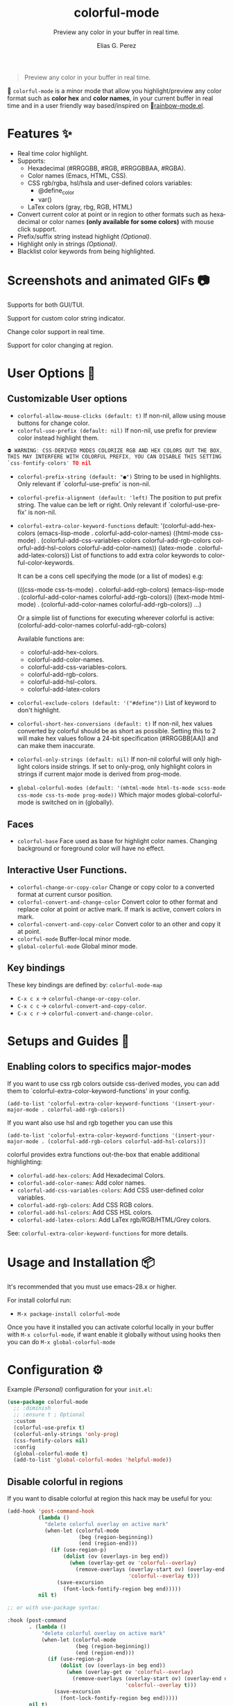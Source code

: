 #+OPTIONS: _:nil
#+title: colorful-mode
#+subtitle: Preview any color in your buffer in real time.
#+author: Elias G. Perez
#+language: en
#+export_file_name: colorful-mode.texi
#+texinfo_dir_category: Emacs misc features
#+texinfo_dir_title: colorful-mode: (colorful-mode).
#+texinfo_dir_desc: Preview any color in your buffer in real time.

[[https://raw.githubusercontent.com/DevelopmentCool2449/colorful-mode/main/assets/colorful-mode-logo.svg]]

 #+BEGIN_QUOTE
 Preview any color in your buffer in real time.
 #+END_QUOTE

#+html: <a href="https://elpa.gnu.org/packages/colorful-mode.html"><img alt="GNU ELPA" src="https://elpa.gnu.org/packages/colorful-mode.svg"/></a>
#+html: <a href="https://jcs-emacs.github.io/jcs-elpa/"><img alt="JCS ELPA" src="https://raw.githubusercontent.com/jcs-emacs/badges/master/elpa/v/colorful-mode.svg"></a>
#+html: <a href="https://github.com/DevelopmentCool2449/colorful-mode/actions/workflows/test.yml"><img alt="CI" src="https://github.com/DevelopmentCool2449/colorful-mode/actions/workflows/test.yml/badge.svg"></a>

#+html: <img src="https://raw.githubusercontent.com/DevelopmentCool2449/emacs-svg-badges/main/elisp_logo_warning.svg" align="right" width="10%">

🎨 =colorful-mode= is a minor mode that allow you highlight/preview any color
format such as *color hex* and *color names*, in your current buffer
in real time and in a user friendly way based/inspired on 🌈[[https://elpa.gnu.org/packages/rainbow-mode.html][rainbow-mode.el]].

* Features ✨
- Real time color highlight.
- Supports:
  - Hexadecimal (#RRGGBB, #RGB, #RRGGBBAA, #RGBA).
  - Color names (Emacs, HTML, CSS).
  - CSS rgb/rgba, hsl/hsla and user-defined colors variables:
    - @define_color
    - var()
  - LaTex colors (gray, rbg, RGB, HTML)
- Convert current color at point or in region to other formats
  such as hexadecimal or color names *(only available for some colors)*
  with mouse click support.
- Prefix/suffix string instead highlight /(Optional)/.
- Highlight only in strings /(Optional)/.
- Blacklist color keywords from being highlighted.

* Screenshots and animated GIFs 📷

[[https://raw.githubusercontent.com/DevelopmentCool2449/colorful-mode/main/assets/screenshot1.png]]
Supports for both GUI/TUI.

[[https://raw.githubusercontent.com/DevelopmentCool2449/colorful-mode/main/assets/screenshot2.png]]
Support for custom color string indicator.

[[https://raw.githubusercontent.com/DevelopmentCool2449/colorful-mode/main/assets/gif1.gif]]

[[https://raw.githubusercontent.com/DevelopmentCool2449/colorful-mode/main/assets/gif2.gif]]
Change color support in real time.

[[https://raw.githubusercontent.com/DevelopmentCool2449/colorful-mode/main/assets/gif3.gif]]
Support for color changing at region.

* User Options 🔧
** Customizable User options
- =colorful-allow-mouse-clicks (default: t)= If non-nil, allow using mouse buttons
  for change color.
- =colorful-use-prefix (default: nil)= If non-nil, use prefix for preview color
  instead highlight them.
#+begin_src C
⛔ WARNING: CSS-DERIVED MODES COLORIZE RGB AND HEX COLORS OUT THE BOX,
THIS MAY INTERFERE WITH COLORFUL PREFIX, YOU CAN DISABLE THIS SETTING
`css-fontify-colors' TO nil
#+end_src
- =colorful-prefix-string (default: "●")= String to be used in highlights.
  Only relevant if `colorful-use-prefix' is non-nil.
- =colorful-prefix-alignment (default: 'left)= The position to put prefix string.
  The value can be left or right.
  Only relevant if `colorful-use-prefix' is non-nil.
- =colorful-extra-color-keyword-functions=
  default:
  '(colorful-add-hex-colors
    (emacs-lisp-mode . colorful-add-color-names)
    ((html-mode css-mode) .
     (colorful-add-css-variables-colors
      colorful-add-rgb-colors
      colorful-add-hsl-colors
      colorful-add-color-names))
    (latex-mode . colorful-add-latex-colors))
  List of functions to add extra color keywords to colorful-color-keywords.

  It can be a cons cell specifying the mode (or a list of modes)
  e.g:

  (((css-mode css-ts-mode) . colorful-add-rgb-colors)
    (emacs-lisp-mode . (colorful-add-color-names
                        colorful-add-rgb-colors))
    ((text-mode html-mode) . (colorful-add-color-names
                              colorful-add-rgb-colors))
    ...)

  Or a simple list of functions for executing wherever colorful is active:
  (colorful-add-color-names
    colorful-add-rgb-colors)

  Available functions are:
   + colorful-add-hex-colors.
   + colorful-add-color-names.
   + colorful-add-css-variables-colors.
   + colorful-add-rgb-colors.
   + colorful-add-hsl-colors.
   + colorful-add-latex-colors

- =colorful-exclude-colors (default: '("#define"))= List of keyword to don't highlight.
- =colorful-short-hex-conversions (default: t)= If non-nil, hex values converted by colorful should be as short as possible.
  Setting this to 2 will make hex values follow a 24-bit specification (#RRGGBB[AA])
  and can make them inaccurate.
- =colorful-only-strings (default: nil)= If non-nil colorful will only highlight colors inside strings.
  If set to only-prog, only highlight colors in strings if current major mode is derived from prog-mode.
- =global-colorful-modes (default: '(mhtml-mode html-ts-mode scss-mode css-mode css-ts-mode prog-mode))= Which major modes global-colorful-mode is switched on in (globally).

** Faces
- =colorful-base= Face used as base for highlight color names.
  Changing background or foreground color will have no effect.

** Interactive User Functions.
- =colorful-change-or-copy-color= Change or copy color to a converted
  format at current cursor position.
- =colorful-convert-and-change-color= Convert color to other format
  and replace color at point or active mark.
  If mark is active, convert colors in mark.
- =colorful-convert-and-copy-color= Convert color to an other and
  copy it at point.
- =colorful-mode= Buffer-local minor mode.
- =global-colorful-mode= Global minor mode.

** Key bindings
These key bindings are defined by: =colorful-mode-map=
- =C-x c x= → =colorful-change-or-copy-color=.
- =C-x c c= → =colorful-convert-and-copy-color=.
- =C-x c r= → =colorful-convert-and-change-color=.

* Setups and Guides 📖

** Enabling colors to specifics major-modes
If you want to use css rgb colors outside css-derived modes, you
can add them to `colorful-extra-color-keyword-functions' in your config.

#+begin_src elisp
  (add-to-list 'colorful-extra-color-keyword-functions '(insert-your-major-mode . colorful-add-rgb-colors))
#+end_src

If you want also use hsl and rgb together you can use this
#+begin_src elisp
  (add-to-list 'colorful-extra-color-keyword-functions '(insert-your-major-mode . (colorful-add-rgb-colors colorful-add-hsl-colors)))
#+end_src

colorful provides extra functions out-the-box that enable additional
highlighting:

- =colorful-add-hex-colors=: Add Hexadecimal Colors.
- =colorful-add-color-names=: Add color names.
- =colorful-add-css-variables-colors=: Add CSS user-defined color variables.
- =colorful-add-rgb-colors=: Add CSS RGB colors.
- =colorful-add-hsl-colors=: Add CSS HSL colors.
- =colorful-add-latex-colors=: Add LaTex rgb/RGB/HTML/Grey colors.

See: =colorful-extra-color-keyword-functions= for more details.

* Usage and Installation 📦
It's recommended that you must use emacs-28.x or higher.

For install colorful run:
- =M-x package-install colorful-mode=

Once you have it installed you can activate colorful locally in your
buffer with =M-x colorful-mode=, if want enable it globally without
using hooks then you can do =M-x global-colorful-mode=

* Configuration ⚙️

Example /(Personal)/ configuration for your =init.el=:

#+begin_src emacs-lisp
(use-package colorful-mode
  ;; :diminish
  ;; :ensure t ; Optional
  :custom
  (colorful-use-prefix t)
  (colorful-only-strings 'only-prog)
  (css-fontify-colors nil)
  :config
  (global-colorful-mode t)
  (add-to-list 'global-colorful-modes 'helpful-mode))
#+end_src

** Disable colorful in regions

If you want to disable colorful at region this hack may be useful
for you:

#+begin_src emacs-lisp
(add-hook 'post-command-hook
          (lambda ()
            "delete colorful overlay on active mark"
            (when-let (colorful-mode
                       (beg (region-beginning))
                       (end (region-end)))
              (if (use-region-p)
                  (dolist (ov (overlays-in beg end))
                    (when (overlay-get ov 'colorful--overlay)
                      (remove-overlays (overlay-start ov) (overlay-end ov)
                                       'colorful--overlay t)))
                (save-excursion
                  (font-lock-fontify-region beg end)))))
          nil t)

;; or with use-package syntax:

:hook (post-command
       . (lambda ()
           "delete colorful overlay on active mark"
           (when-let (colorful-mode
                      (beg (region-beginning))
                      (end (region-end)))
             (if (use-region-p)
                 (dolist (ov (overlays-in beg end))
                   (when (overlay-get ov 'colorful--overlay)
                     (remove-overlays (overlay-start ov) (overlay-end ov)
                                      'colorful--overlay t)))
               (save-excursion
                 (font-lock-fontify-region beg end)))))
       nil t)

#+end_src

* How does it compare to =rainbow-mode= or built-in =css fontify colors=?
=colorful-mode= improves =rainbow-mode= and =css-fontify-colors= in adding more features:

| Comparation                                           | colorful-mode.el | rainbow-mode.el | built-in css-fontify-colors |
|-------------------------------------------------------+------------------+-----------------+-----------------------------|
| Compatible with hl-line and other overlays?           | ✓                | ❌             | ❌                         |
| Convert color to other formats?                       | ✓                | ❌             | ❌                         |
| Optionally use string prefix/suffix instead highlight | ✓                | ❌             | ❌                         |
| Blacklist colors?                                     | ✓                | ❌^{1}            | ❌                         |
| Allow highlight specifics colors in specific modes    | ✓                | ✓^{2}              | ❌                         |
| Optionally highlight only in strings                  | ✓                | ❌             | ❌                         |
| No performance issues?^{3}                               | ❌              | ✓               | ✓                           |

#+begin_src text
[1] rainbow-mode (like colorful) uses regex for highlight some
    keywords, however it cannot exclude specifics colors keywords
    (such as "#def" that overrides C "#define" keyword).
[2] Only for some colors.
[3] I didn't a benchmark however due colorful-mode uses overlays
    instead text properties it can be a bit slow.
#+end_src

The intention is to provide a featured alternative to
=rainbow-mode.el= and =css-fontify-colors= with a user-friendly approach.

If you prefer only highlights without color conversion, prefix/suffix
string indicator and/or anything else you can use =rainbow-mode.el=.

or something built-in and just for css then use built-in
css-fontify-colors which is activated by default

On the other hand, if you want convert colors, overlays, optional
prefix strings and more features you can use =colorful-mode.el=.
* [[https://raw.githubusercontent.com/DevelopmentCool2449/colorful-mode/main/CONTRIBUITING.org][How to Contribute]]
colorful-mode is part of GNU ELPA, if you want send patches you will
need assign copyright to the Free Software Foundation.
Please see the [[https://raw.githubusercontent.com/DevelopmentCool2449/colorful-mode/main/CONTRIBUITING.org][CONTRIBUTING.org]] file for getting more information.

#+html: <img src="https://raw.githubusercontent.com/DevelopmentCool2449/emacs-svg-badges/main/powered_by_emacs.svg" align="left" width="10%" alt="Powered by GNU Emacs">
#+html: <img src="https://raw.githubusercontent.com/DevelopmentCool2449/emacs-svg-badges/main/powered_by_org_mode.svg" align="right" width="10%" alt="Powered by Org Mode">
